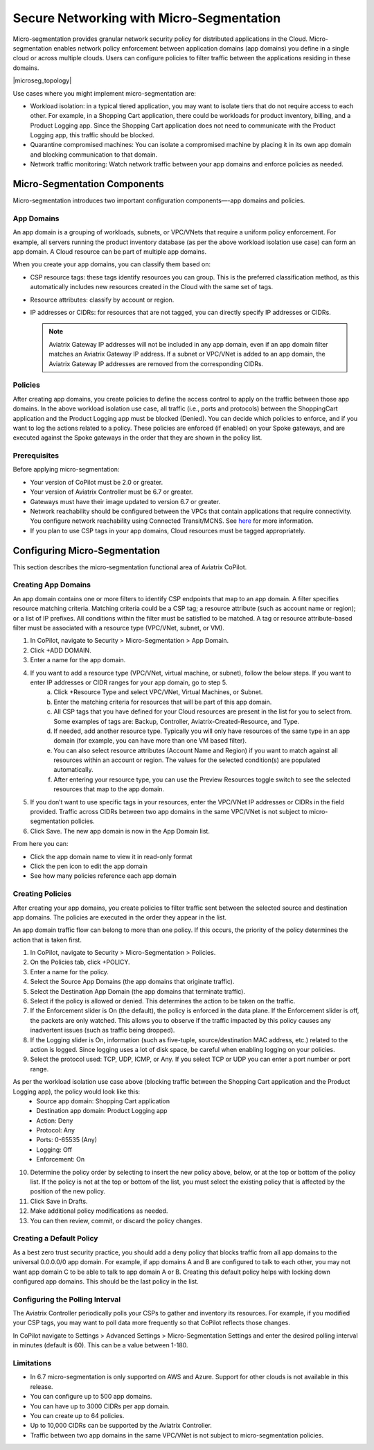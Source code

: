 .. meta::
  :description: Aviatrix Micro-Segmentation
  :keywords: security,micro-segmentation,AWS,Azure


=========================================
Secure Networking with Micro-Segmentation
========================================= 

Micro-segmentation provides granular network security policy for distributed applications in the Cloud. Micro-segmentation enables network policy enforcement between application domains (app domains) you define in a single cloud or across multiple clouds. Users can configure policies to filter traffic between the applications residing in these domains.

|microseg_topology|

Use cases where you might implement micro-segmentation are:

- Workload isolation: in a typical tiered application, you may want to isolate tiers that do not require access to each other. For example, in a Shopping Cart application, there could be workloads for product inventory, billing, and a Product Logging app. Since the Shopping Cart application does not need to communicate with the Product Logging app, this traffic should be blocked.
- Quarantine compromised machines: You can isolate a compromised machine by placing it in its own app domain and blocking communication to that domain.
- Network traffic monitoring: Watch network traffic between your app domains and enforce policies as needed.


Micro-Segmentation Components
=============================== 

Micro-segmentation introduces two important configuration components—-app domains and policies. 

App Domains
--------------
An app domain is a grouping of workloads, subnets, or VPC/VNets that require a uniform policy enforcement. For example, all servers running the product inventory database (as per the above workload isolation use case) can form an app domain. A Cloud resource can be part of multiple app domains. 

When you create your app domains, you can classify them based on:

- CSP resource tags: these tags identify resources you can group. This is the preferred classification method, as this automatically includes new resources created in the Cloud with the same set of tags.
- Resource attributes: classify by account or region.
- IP addresses or CIDRs: for resources that are not tagged, you can directly specify IP addresses or CIDRs.

  .. note::
	Aviatrix Gateway IP addresses will not be included in any app domain, even if an app domain filter matches an Aviatrix Gateway IP address. If a subnet or VPC/VNet is added to an app domain, the Aviatrix Gateway IP addresses are removed from the corresponding CIDRs.


Policies
------------
After creating app domains, you create policies to define the access control to apply on the traffic between those app domains. In the above workload isolation use case, all traffic (i.e., ports and protocols) between the ShoppingCart application and the Product Logging app must be blocked (Denied). You can decide which policies to enforce, and if you want to log the actions related to a policy. These policies are enforced (if enabled) on your Spoke gateways, and are executed against the Spoke gateways in the order that they are shown in the policy list. 

Prerequisites
-----------------
Before applying micro-segmentation:

- Your version of CoPilot must be 2.0 or greater.
- Your version of Aviatrix Controller must be 6.7 or greater.
- Gateways must have their image updated to version 6.7 or greater.
- Network reachability should be configured between the VPCs that contain applications that require connectivity. You configure network reachability using Connected Transit/MCNS. See `here <https://docs.aviatrix.com/HowTos/transit_advanced.html#connected-transit>`_ for more information.
- If you plan to use CSP tags in your app domains, Cloud resources must be tagged appropriately.


Configuring Micro-Segmentation
=============================== 

This section describes the micro-segmentation functional area of Aviatrix CoPilot.


Creating App Domains 
-----------------------
An app domain contains one or more filters to identify CSP endpoints that map to an app domain. A filter specifies resource matching criteria. Matching criteria could be a CSP tag; a resource attribute (such as account name or region); or a list of IP prefixes. All conditions within the filter must be satisfied to be matched. A tag or resource attribute-based filter must be associated with a resource type (VPC/VNet, subnet, or VM). 

1. In CoPilot, navigate to Security > Micro-Segmentation > App Domain.
2. Click +ADD DOMAIN.
3. Enter a name for the app domain.
4. If you want to add a resource type (VPC/VNet, virtual machine, or subnet), follow the below steps. If you want to enter IP addresses or CIDR ranges for your app domain, go to step 5.
	a. Click +Resource Type and select VPC/VNet, Virtual Machines, or Subnet. 
	b. Enter the matching criteria for resources that will be part of this app domain. 
	c. All CSP tags that you have defined for your Cloud resources are present in the list for you to select from. Some examples of tags are: Backup, Controller, Aviatrix-Created-Resource, and Type.
	d. If needed, add another resource type. Typically you will only have resources of the same type in an app domain (for example, you can have more than one VM based filter).
	e. You can also select resource attributes (Account Name and Region) if you want to match against all resources within an account or region. The values for the selected condition(s) are populated automatically.
	f. After entering your resource type, you can use the Preview Resources toggle switch to see the selected resources that map to the app domain. 
5. If you don’t want to use specific tags in your resources, enter the VPC/VNet IP addresses or CIDRs in the field provided. Traffic across CIDRs between two app domains in the same VPC/VNet is not subject to micro-segmentation policies.
6. Click Save. The new app domain is now in the App Domain list.

From here you can:

- Click the app domain name to view it in read-only format
- Click the pen icon to edit the app domain
- See how many policies reference each app domain


Creating Policies 
--------------------------------
After creating your app domains, you create policies to filter traffic sent between the selected source and destination app domains. The policies are executed in the order they appear in the list.  

An app domain traffic flow can belong to more than one policy. If this occurs, the priority of the policy determines the action that is taken first. 

1. In CoPilot, navigate to Security > Micro-Segmentation > Policies.
2. On the Policies tab, click +POLICY.
3. Enter a name for the policy.
4. Select the Source App Domains (the app domains that originate traffic).
5. Select the Destination App Domain (the app domains that terminate traffic).
6. Select if the policy is allowed or denied. This determines the action to be taken on the traffic.
7. If the Enforcement slider is On (the default), the policy is enforced in the data plane. If the Enforcement slider is off, the packets are only watched. This allows you to observe if the traffic impacted by this policy causes any inadvertent issues (such as traffic being dropped). 
8. If the Logging slider is On, information (such as five-tuple, source/destination MAC address, etc.) related to the action is logged. Since logging uses a lot of disk space, be careful when enabling logging on your policies.
9. Select the protocol used: TCP, UDP, ICMP, or Any. If you select TCP or UDP you can enter a port number or port range.
	
As per the workload isolation use case above (blocking traffic between the Shopping Cart application and the Product Logging app), the policy would look like this:
	- Source app domain: Shopping Cart application
	- Destination app domain: Product Logging app
	- Action: Deny
	- Protocol: Any
	- Ports: 0-65535 (Any)
	- Logging: Off
	- Enforcement: On

10. Determine the policy order by selecting to insert the new policy above, below, or at the top or bottom of the policy list. If the policy is not at the top or bottom of the list, you must select the existing policy that is affected by the position of the new policy.
11. Click Save in Drafts. 
12. Make additional policy modifications as needed.
13. You can then review, commit, or discard the policy changes. 

Creating a Default Policy
-------------------------
As a best zero trust security practice, you should add a deny policy that blocks traffic from all app domains to the universal 0.0.0.0/0 app domain. For example, if app domains A and B are configured to talk to each other, you may not want app domain C to be able to talk to app domain A or B. Creating this default policy helps with locking down configured app domains. This should be the last policy in the list.


Configuring the Polling Interval
---------------------------------
The Aviatrix Controller periodically polls your CSPs to gather and inventory its resources. For example, if you modified your CSP tags, you may want to poll data more frequently so that CoPilot reflects those changes.

In CoPilot navigate to Settings > Advanced Settings > Micro-Segmentation Settings and enter the desired polling interval in minutes (default is 60). This can be a value between 1-180.


Limitations
-----------

- In 6.7 micro-segmentation is only supported on AWS and Azure. Support for other clouds is not available in this release.
- You can configure up to 500 app domains.
- You can have up to 3000 CIDRs per app domain.
- You can create up to 64 policies.
- Up to 10,000 CIDRs can be supported by the Aviatrix Controller.
- Traffic between two app domains in the same VPC/VNet is not subject to micro-segmentation policies.



..  |name_image1| image:: microseg_media/microseg_topology.png
    :width: 200

